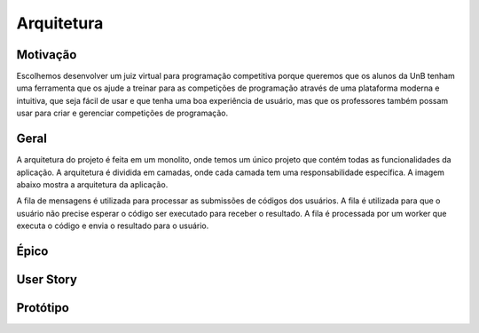 Arquitetura
===========

.. rst-class:: lead

    Aqui você encontrará informações sobre a arquitetura do projeto.

Motivação
---------

Escolhemos desenvolver um juiz virtual para programação competitiva porque
queremos que os alunos da UnB tenham uma ferramenta que os ajude a treinar
para as competições de programação através de uma plataforma moderna e
intuitiva, que seja fácil de usar e que tenha uma boa experiência de usuário,
mas que os professores também possam usar para criar e gerenciar competições
de programação.

Geral
-----

A arquitetura do projeto é feita em um monolito, onde temos um único projeto
que contém todas as funcionalidades da aplicação. A arquitetura é dividida em
camadas, onde cada camada tem uma responsabilidade específica. A imagem abaixo
mostra a arquitetura da aplicação.

.. image:: ../_static/arch.png
   :alt: Arquitetura da aplicação.
   :align: center

A fila de mensagens é utilizada para processar as submissões de códigos dos
usuários. A fila é utilizada para que o usuário não precise esperar o código
ser executado para receber o resultado. A fila é processada por um worker que
executa o código e envia o resultado para o usuário.

Épico
-----

.. image:: ../_static/epic.jpeg
   :alt: Épico.
   :align: center

User Story
----------

.. image:: ../_static/user_story.jpeg
   :alt: User Story.
   :align: center

Protótipo
---------

.. image:: ../_static/prototipo_mds-01.png
   :alt: Protótipo.
   :align: center

.. image:: ../_static/prototipo_mds-02.png
   :alt: Protótipo.
   :align: center

.. image:: ../_static/prototipo_mds-03.png
   :alt: Protótipo.
   :align: center

.. image:: ../_static/prototipo_mds-04.png
   :alt: Protótipo.
   :align: center

.. image:: ../_static/prototipo_mds-05.png
   :alt: Protótipo.
   :align: center

.. image:: ../_static/prototipo_mds-06.png
   :alt: Protótipo.
   :align: center

.. image:: ../_static/prototipo_mds-07.png
   :alt: Protótipo.
   :align: center

.. image:: ../_static/prototipo_mds-08.png
   :alt: Protótipo.
   :align: center

.. image:: ../_static/prototipo_mds-09.png
   :alt: Protótipo.
   :align: center

.. image:: ../_static/prototipo_mds-10.png
   :alt: Protótipo.
   :align: center

.. image:: ../_static/prototipo_mds-11.png
   :alt: Protótipo.
   :align: center

.. image:: ../_static/prototipo_mds-12.png
   :alt: Protótipo.
   :align: center

.. image:: ../_static/prototipo_mds-13.png
   :alt: Protótipo.
   :align: center

.. image:: ../_static/prototipo_mds-14.png
   :alt: Protótipo.
   :align: center

.. image:: ../_static/prototipo_mds-15.png
   :alt: Protótipo.
   :align: center

.. image:: ../_static/prototipo_mds-16.png
   :alt: Protótipo.
   :align: center

.. image:: ../_static/prototipo_mds-17.png
   :alt: Protótipo.
   :align: center

.. image:: ../_static/prototipo_mds-18.png
   :alt: Protótipo.
   :align: center

.. image:: ../_static/prototipo_mds-19.png
   :alt: Protótipo.
   :align: center

.. image:: ../_static/prototipo_mds-20.png
   :alt: Protótipo.
   :align: center

.. image:: ../_static/prototipo_mds-21.png
   :alt: Protótipo.
   :align: center
